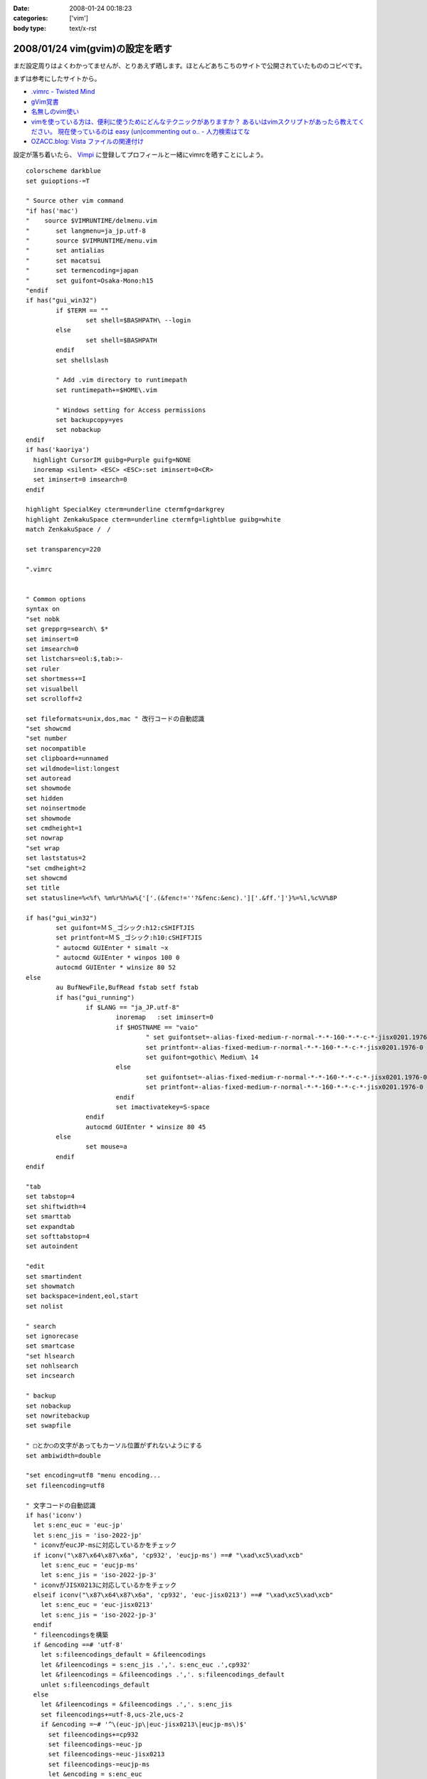 :date: 2008-01-24 00:18:23
:categories: ['vim']
:body type: text/x-rst

================================
2008/01/24 vim(gvim)の設定を晒す
================================

まだ設定周りはよくわかってませんが、とりあえず晒します。ほとんどあちこちのサイトで公開されていたもののコピペです。

まずは参考にしたサイトから。

- `.vimrc - Twisted Mind`_
- `gVim覚書`_
- `名無しのvim使い`_
- `vimを使っている方は、便利に使うためにどんなテクニックがありますか？ あるいはvimスクリプトがあったら教えてください。 現在使っているのは easy (un)commenting out o.. - 人力検索はてな`_
- `OZACC.blog: Vista ファイルの関連付け`_

設定が落ち着いたら、 `Vimpi`_ に登録してプロフィールと一緒にvimrcを晒すことにしよう。


.. _`Vimpi`: http://vimpi.net/user/dubhead
.. _`.vimrc - Twisted Mind`: http://d.hatena.ne.jp/Voluntas/20070427/1177695694
.. _`gVim覚書`: http://www002.upp.so-net.ne.jp/janus/vim.html
.. _`名無しのvim使い`: http://nanasi.jp/
.. _`vimを使っている方は、便利に使うためにどんなテクニックがありますか？ あるいはvimスクリプトがあったら教えてください。 現在使っているのは easy (un)commenting out o.. - 人力検索はてな`: http://q.hatena.ne.jp/1137486621
.. _`OZACC.blog: Vista ファイルの関連付け`: http://blog.ozacc.com/archives/001741.html



.. :extend type: text/x-rst
.. :extend:
::

	colorscheme darkblue
	set guioptions-=T
	
	" Source other vim command
	"if has('mac')
	"    source $VIMRUNTIME/delmenu.vim
	"	set langmenu=ja_jp.utf-8
	"	source $VIMRUNTIME/menu.vim
	"	set antialias
	"	set macatsui
	"	set termencoding=japan
	"	set guifont=Osaka-Mono:h15
	"endif
	if has("gui_win32")
		if $TERM == ""
			set shell=$BASHPATH\ --login
		else
			set shell=$BASHPATH
		endif
		set shellslash
	
		" Add .vim directory to runtimepath
		set runtimepath+=$HOME\.vim
	
		" Windows setting for Access permissions
		set backupcopy=yes
		set nobackup
	endif
	if has('kaoriya')
	  highlight CursorIM guibg=Purple guifg=NONE
	  inoremap <silent> <ESC> <ESC>:set iminsert=0<CR>
	  set iminsert=0 imsearch=0
	endif
	
	highlight SpecialKey cterm=underline ctermfg=darkgrey
	highlight ZenkakuSpace cterm=underline ctermfg=lightblue guibg=white
	match ZenkakuSpace /　/
	
	set transparency=220
	
	".vimrc
	
	
	" Common options
	syntax on
	"set nobk
	set grepprg=search\ $*
	set iminsert=0
	set imsearch=0
	set listchars=eol:$,tab:>-
	set ruler
	set shortmess+=I
	set visualbell
	set scrolloff=2
	
	set fileformats=unix,dos,mac " 改行コードの自動認識
	"set showcmd
	"set number
	set nocompatible
	set clipboard+=unnamed
	set wildmode=list:longest
	set autoread
	set showmode
	set hidden
	set noinsertmode
	set showmode
	set cmdheight=1
	set nowrap
	"set wrap
	set laststatus=2
	"set cmdheight=2
	set showcmd
	set title
	set statusline=%<%f\ %m%r%h%w%{'['.(&fenc!=''?&fenc:&enc).']['.&ff.']'}%=%l,%c%V%8P
	
	if has("gui_win32")
		set guifont=ＭＳ_ゴシック:h12:cSHIFTJIS
		set printfont=ＭＳ_ゴシック:h10:cSHIFTJIS
		" autocmd GUIEnter * simalt ~x
		" autocmd GUIEnter * winpos 100 0
		autocmd GUIEnter * winsize 80 52
	else
		au BufNewFile,BufRead fstab setf fstab
		if has("gui_running")
			if $LANG == "ja_JP.utf-8"
				inoremap   :set iminsert=0
				if $HOSTNAME == "vaio"
					" set guifontset=-alias-fixed-medium-r-normal-*-*-160-*-*-c-*-jisx0201.1976-0
					set printfont=-alias-fixed-medium-r-normal-*-*-160-*-*-c-*-jisx0201.1976-0
					set guifont=gothic\ Medium\ 14
				else
					set guifontset=-alias-fixed-medium-r-normal-*-*-160-*-*-c-*-jisx0201.1976-0
					set printfont=-alias-fixed-medium-r-normal-*-*-160-*-*-c-*-jisx0201.1976-0
				endif
				set imactivatekey=S-space
			endif
			autocmd GUIEnter * winsize 80 45 
		else
			set mouse=a
		endif
	endif
	
	"tab
	set tabstop=4
	set shiftwidth=4
	set smarttab
	set expandtab
	set softtabstop=4
	set autoindent
	
	"edit
	set smartindent
	set showmatch
	set backspace=indent,eol,start
	set nolist
	
	" search
	set ignorecase
	set smartcase
	"set hlsearch
	set nohlsearch
	set incsearch 
	
	" backup
	set nobackup
	set nowritebackup
	set swapfile
	
	" □とか○の文字があってもカーソル位置がずれないようにする
	set ambiwidth=double
	
	"set encoding=utf8 "menu encoding...
	set fileencoding=utf8
	
	" 文字コードの自動認識
	if has('iconv')
	  let s:enc_euc = 'euc-jp'
	  let s:enc_jis = 'iso-2022-jp'
	  " iconvがeucJP-msに対応しているかをチェック
	  if iconv("\x87\x64\x87\x6a", 'cp932', 'eucjp-ms') ==# "\xad\xc5\xad\xcb"
	    let s:enc_euc = 'eucjp-ms'
	    let s:enc_jis = 'iso-2022-jp-3'
	  " iconvがJISX0213に対応しているかをチェック
	  elseif iconv("\x87\x64\x87\x6a", 'cp932', 'euc-jisx0213') ==# "\xad\xc5\xad\xcb"
	    let s:enc_euc = 'euc-jisx0213'
	    let s:enc_jis = 'iso-2022-jp-3'
	  endif
	  " fileencodingsを構築
	  if &encoding ==# 'utf-8'
	    let s:fileencodings_default = &fileencodings
	    let &fileencodings = s:enc_jis .','. s:enc_euc .',cp932'
	    let &fileencodings = &fileencodings .','. s:fileencodings_default
	    unlet s:fileencodings_default
	  else
	    let &fileencodings = &fileencodings .','. s:enc_jis
	    set fileencodings+=utf-8,ucs-2le,ucs-2
	    if &encoding =~# '^\(euc-jp\|euc-jisx0213\|eucjp-ms\)$'
	      set fileencodings+=cp932
	      set fileencodings-=euc-jp
	      set fileencodings-=euc-jisx0213
	      set fileencodings-=eucjp-ms
	      let &encoding = s:enc_euc
	      let &fileencoding = s:enc_euc
	    else
	      let &fileencodings = &fileencodings .','. s:enc_euc
	    endif
	  endif
	  " 定数を処分
	  unlet s:enc_euc
	  unlet s:enc_jis
	endif
	" 日本語を含まない場合は fileencoding に encoding を使うようにする
	if has('autocmd')
	  function! AU_ReCheck_FENC()
	    if &fileencoding =~# 'iso-2022-jp' && search("[^\x01-\x7e]", 'n') == 0
	      let &fileencoding=&encoding
	    endif
	  endfunction
	  autocmd BufReadPost * call AU_ReCheck_FENC()
	endif
	
	"taglist.vim
	set tags=tags
	
	"python.vim
	let python_highlight_all = 1
	
	"minibufexpl.vim
	"set minibfexp
	let g:miniBufExplMapWindowNavVim=1
	let g:miniBufExplSplitBelow=0
	let g:miniBufExplMapWindowNavArrows=1
	let g:miniBufExplMapCTabSwitchBufs=1
	let g:miniBufExplModSelTarget=1
	let g:miniBufExplSplitToEdge=1
	
	" minibufexpl.vim
	nmap <Space> :MBEbn<CR>
	nmap <S-Space> :MBEbp<CR>
	
	if has('mac')
	  set iskeyword=@,48-57,_,128-167,224-235
	  " SpotlightOpen
	  let g:spotlightopen_match = 2
	endif
	
	" key map
	nmap j gj
	nmap k gk
	vmap j gj
	vmap k gk
	
	" mru.vim 
	let MRU_Max_Entries = 50
	let MRU_Exclude_Files = '^/tmp/.*\|^/var/tmp/.*'
	let MRU_Window_Height = 20 
	" let MRU_Use_Current_Window = 1
	" let MRU_Auto_Close = 0


.. :comments:
.. :comment id: 2009-01-05.8239722741
.. :title: Re:vim(gvim)の設定を晒す
.. :author: 通りすがり
.. :date: 2009-01-05 15:27:05
.. :email: 
.. :url: 
.. :body:
.. " 文字コードの自動認識
.. " 日本語を含まない場合は fileencoding に encoding を使うようにする
.. のふたつをコピーして利用させてもらいました。
.. MacOS 10.5 + MacVimで問題なく動作しています。
.. 非常に便利になりました。ありがとうございました。多謝！！
